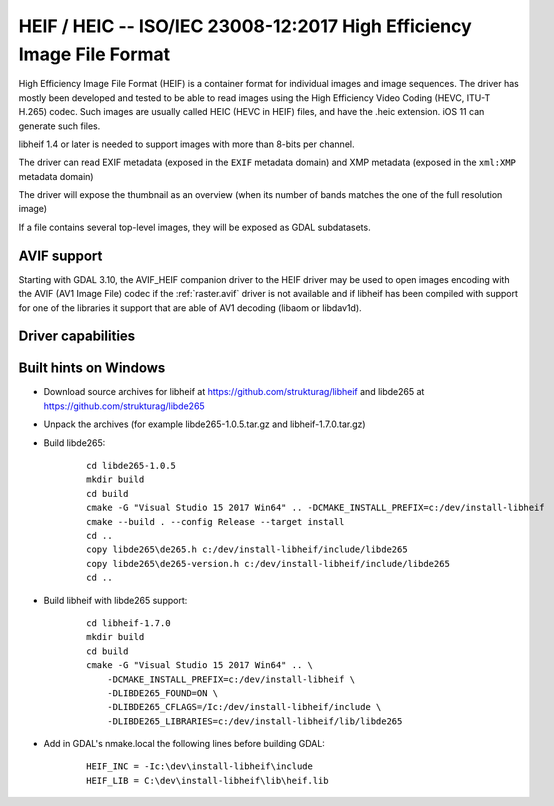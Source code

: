 .. _raster.heif:

================================================================================
HEIF / HEIC -- ISO/IEC 23008-12:2017 High Efficiency Image File Format
================================================================================

.. versionadded:: 3.2

.. shortname:: HEIF

.. build_dependencies:: libheif (>= 1.1), built against libde265

High Efficiency Image File Format (HEIF) is a container format for individual images and image sequences.
The driver has mostly been developed and tested to be able to read images using
the High Efficiency Video Coding (HEVC, ITU-T H.265) codec. Such images are
usually called HEIC (HEVC in HEIF) files, and have the .heic extension.
iOS 11 can generate such files.

libheif 1.4 or later is needed to support images with more than 8-bits per channel.

The driver can read EXIF metadata (exposed in the ``EXIF`` metadata domain)
and XMP metadata (exposed in the ``xml:XMP`` metadata domain)

The driver will expose the thumbnail as an overview (when its number of bands
matches the one of the full resolution image)

If a file contains several top-level images, they will be exposed as GDAL subdatasets.

AVIF support
------------

Starting with GDAL 3.10, the AVIF_HEIF companion driver to the HEIF driver may
be used to open images encoding with the AVIF (AV1 Image File) codec if the
:ref:`raster.avif` driver is not available and if libheif has been compiled with
support for one of the libraries it support that are able of AV1 decoding
(libaom or libdav1d).


Driver capabilities
-------------------

.. supports_virtualio:: if libheif >= 1.4


Built hints on Windows
----------------------

* Download source archives for libheif at
  https://github.com/strukturag/libheif and libde265 at
  https://github.com/strukturag/libde265

* Unpack the archives (for example libde265-1.0.5.tar.gz and libheif-1.7.0.tar.gz)

* Build libde265:

    ::

        cd libde265-1.0.5
        mkdir build
        cd build
        cmake -G "Visual Studio 15 2017 Win64" .. -DCMAKE_INSTALL_PREFIX=c:/dev/install-libheif
        cmake --build . --config Release --target install
        cd ..
        copy libde265\de265.h c:/dev/install-libheif/include/libde265
        copy libde265\de265-version.h c:/dev/install-libheif/include/libde265
        cd ..

* Build libheif with libde265 support:

    ::


        cd libheif-1.7.0
        mkdir build
        cd build
        cmake -G "Visual Studio 15 2017 Win64" .. \
            -DCMAKE_INSTALL_PREFIX=c:/dev/install-libheif \
            -DLIBDE265_FOUND=ON \
            -DLIBDE265_CFLAGS=/Ic:/dev/install-libheif/include \
            -DLIBDE265_LIBRARIES=c:/dev/install-libheif/lib/libde265


* Add in GDAL's nmake.local the following lines before building GDAL:

    ::

        HEIF_INC = -Ic:\dev\install-libheif\include
        HEIF_LIB = C:\dev\install-libheif\lib\heif.lib
